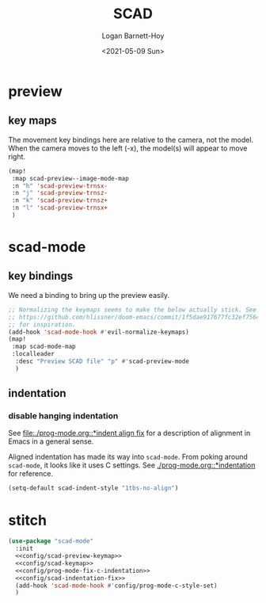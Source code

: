 #+title:     SCAD
#+author:    Logan Barnett-Hoy
#+email:     logustus@gmail.com
#+date:      <2021-05-09 Sun>
#+language:  en
#+file_tags:
#+tags:

* preview

** key maps

The movement key bindings here are relative to the camera, not the model. When
the camera moves to the left (-x), the model(s) will appear to move right.

#+name:config/scad-preview-keymap
#+begin_src emacs-lisp :results none :tangle no
(map!
 :map scad-preview--image-mode-map
 :n "h" 'scad-preview-trnsx-
 :n "j" 'scad-preview-trnsz-
 :n "k" 'scad-preview-trnsz+
 :n "l" 'scad-preview-trnsx+
 )
#+end_src

* scad-mode

** key bindings

We need a binding to bring up the preview easily.

#+name: config/scad-keymap
#+begin_src emacs-lisp :results none :tangle no
;; Normalizing the keymaps seems to make the below actually stick. See
;; https://github.com/hlissner/doom-emacs/commit/1f5dae917677fc32ef75645c2d5225293c79d893
;; for inspiration.
(add-hook 'scad-mode-hook #'evil-normalize-keymaps)
(map!
 :map scad-mode-map
 :localleader
  :desc "Preview SCAD file" "p" #'scad-preview-mode
  )
#+end_src

** indentation
*** disable hanging indentation

See [[file:./prog-mode.org::*indent align fix]] for a description of alignment in
Emacs in a general sense.

Aligned indentation has made its way into =scad-mode=. From poking around
=scad-mode=, it looks like it uses C settings. See [[./prog-mode.org::*indentation]]
for reference.

#+name: config/scad-indentation-fix
#+begin_src emacs-lisp :results none :tangle no
(setq-default scad-indent-style "1tbs-no-align")
#+end_src


* stitch

#+begin_src emacs-lisp :results none :noweb yes
(use-package "scad-mode"
  :init
  <<config/scad-preview-keymap>>
  <<config/scad-keymap>>
  <<config/prog-mode-fix-c-indentation>>
  <<config/scad-indentation-fix>>
  (add-hook 'scad-mode-hook #'config/prog-mode-c-style-set)
  )
#+end_src
